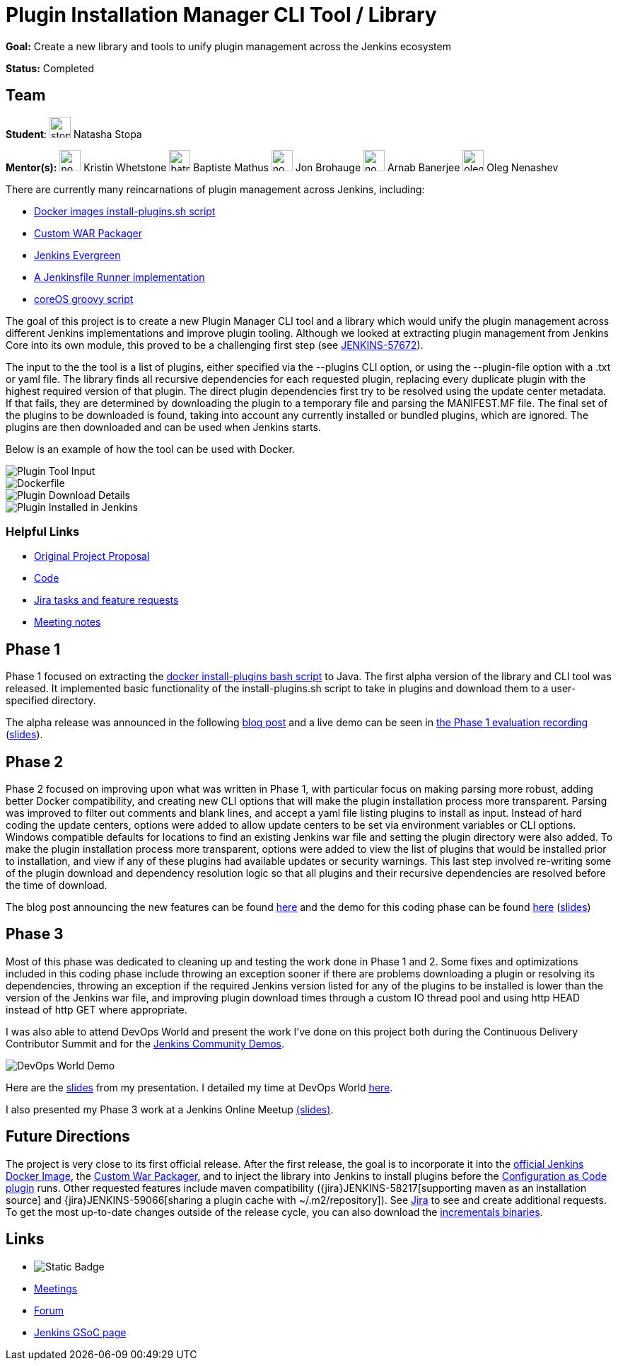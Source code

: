 = Plugin Installation Manager CLI Tool / Library 

*Goal:* Create a new library and tools to unify plugin management across the Jenkins ecosystem

*Status:* Completed

== Team 

[.avatar]
*Student*: 
image:images:ROOT:avatars/stopalopa.jpg[,width=30,height=30] Natasha Stopa

*Mentor(s):*
image:images:ROOT:avatars/no_image.svg[,width=30,height=30] Kristin Whetstone
image:images:ROOT:avatars/batmat.jpg[,width=30,height=30] Baptiste Mathus
image:images:ROOT:avatars/no_image.svg[,width=30,height=30] Jon Brohauge 
image:images:ROOT:avatars/no_image.svg[,width=30,height=30] Arnab Banerjee
image:images:ROOT:avatars/oleg_nenashev.png[,width=30,height=30] Oleg Nenashev

 

There are currently many reincarnations of plugin management across Jenkins, including:

  * link:https://github.com/jenkinsci/docker#preinstalling-plugins[Docker images install-plugins.sh script]
  * link:https://github.com/jenkinsci/custom-war-packager[Custom WAR Packager]
  * link:https://github.com/jenkins-infra/jenkins.io/blob/c0ba3cab7a7dfe398ec411d3271922bb98f04f8e/content/projects/evergreen/index.adoc[Jenkins Evergreen]
  * link:https://github.com/ndeloof/jenkinsfile-runner-go[A Jenkinsfile Runner implementation]
  * link:https://github.com/coreos/jenkins-os/blob/master/init.groovy[coreOS groovy script]

The goal of this project is to create a new Plugin Manager CLI tool and a library which
would unify the plugin management across different Jenkins implementations and improve plugin tooling.
Although we looked at extracting plugin management from Jenkins Core into its own module, this proved
to be a challenging first step (see link:https://issues.jenkins.io/browse/JENKINS-57672[JENKINS-57672]).

The input to the the tool is a list of plugins, either specified via the --plugins CLI option, or using the --plugin-file option
with a .txt or yaml file. The library finds all recursive dependencies for each requested plugin, replacing every duplicate plugin
with the highest required version of that plugin. The direct plugin dependencies first try to be resolved using the
update center metadata. If that fails, they are determined by downloading the plugin to a temporary file and parsing the MANIFEST.MF file.
The final set of the plugins to be downloaded is found, taking into account any currently installed or bundled plugins, which are ignored.
The plugins are then downloaded and can be used when Jenkins starts.

Below is an example of how the tool can be used with Docker.

image::images:ROOT:post-images/gsoc-plugin-management-tool/chucknorris.png[Plugin Tool Input, align="center"]

image::images:ROOT:post-images/gsoc-plugin-management-tool/dockerfile.png[Dockerfile, align="center"]

image::images:ROOT:post-images/gsoc-plugin-management-tool/chucknorrisdetails.png[Plugin Download Details, align="center"]

image::images:ROOT:post-images/gsoc-plugin-management-tool/plugininjenkins.png[Plugin Installed in Jenkins, align="center"]

=== Helpful Links

* link:https://docs.google.com/document/d/1lMCDqY5TKVXyFl67BmyMkaS9GTjRbueKr7ds395b_10/edit?usp=sharing[Original Project Proposal]
* link:https://github.com/jenkinsci/plugin-installation-manager-tool[Code]
* link:https://issues.jenkins.io/browse/JENKINS-58199?jql=project%20%3D%20JENKINS%20AND%20component%20%3D%20plugin-installation-manager-tool[Jira tasks and feature requests]
* link:https://docs.google.com/document/d/1G_s2CFdZcb_TPQuLD4wL99Yy8egTLdQyRULcJFwsr1E/edit?usp=sharing[Meeting notes]

== Phase 1

Phase 1 focused on extracting the link:https://github.com/jenkinsci/docker/blob/master/install-plugins.sh[docker install-plugins bash script] to Java.
The first alpha version of the library and CLI tool was released. It implemented basic functionality
of the install-plugins.sh script to take in plugins and download them to a user-specified directory.

The alpha release was announced in the following link:/blog/2019/07/02/plugin-management-tool-alpha-release/[blog post]
and a live demo can be seen in link:https://youtu.be/MDs0Vr7gnnA?t=196[the Phase 1 evaluation recording]
(link:https://docs.google.com/presentation/d/12Bo8w9SinrG5n82w-Unjx4MNq0mjkHFEOMc3Jf6rTQQ/edit#slide=id.p1[slides]).

== Phase 2

Phase 2 focused on improving upon what was written in Phase 1, with particular focus on making parsing more robust,
adding better Docker compatibility, and creating new CLI options that will make the plugin installation process
more transparent. Parsing was improved to filter out comments and blank lines, and accept a yaml file listing plugins to install
 as input. Instead of hard coding the update centers, options were added to allow update centers to be set via environment variables or CLI options.
Windows compatible defaults for locations to find an existing Jenkins war file and setting the plugin directory were also added.
To make the plugin installation process more transparent, options were added to view the list of plugins that would be installed prior
to installation, and view if any of these plugins had available updates or security warnings.  This last step involved re-writing
some of the plugin download and dependency resolution logic so that all plugins and their recursive dependencies are resolved
before the time of download.

The blog post announcing the new features can be found link:/blog/2019/07/30/plugin-management-tool-phase2-updates/[here] and the demo
for this coding phase can be found link:https://www.youtube.com/watch?v=HlENuZZq7zc&feature=youtu.be&t=221[here]
(link:https://docs.google.com/presentation/d/1wsM09IGgoA7gSsA9tW5fHlFAhl6B9fXlr-4iEP89SCk/edit?usp=sharing[slides])

== Phase 3

Most of this phase was dedicated to cleaning up and testing the work done in Phase 1 and 2. Some fixes and optimizations included in
this coding phase include throwing an exception sooner if there are problems downloading a plugin or resolving its dependencies,
throwing an exception if the required Jenkins version listed for any of the plugins to be installed is lower than the version
of the Jenkins war file, and improving plugin download times through a custom IO thread pool and using http HEAD instead of http GET where appropriate.

I was also able to attend DevOps World and present the work I've done on this project both during the Continuous Delivery
Contributor Summit and for the link:https://devopsworldjenkinsworld2019.sched.com/event/SQhG/community-lunch-time-demos[Jenkins Community Demos].

image::images:ROOT:post-images/gsoc-plugin-management-tool/devopsworld.jpeg[DevOps World Demo]

Here are the link:https://docs.google.com/presentation/d/1f8aPNCs-Nxq_yvAnM_epWtP5jXQXQzB6SybxNFFbR_s/edit?usp=sharing[slides]
from my presentation. I detailed my time at DevOps World link:/blog/2019/08/22/devops-world/[here].

I also presented my Phase 3 work at a Jenkins Online Meetup link:https://docs.google.com/presentation/d/14yiudx6uJ_FEyoSnVMsRwYdSr5KqpgXcZKVenp1ebgM/edit?usp=sharing[(slides)].

== Future Directions

The project is very close to its first official release. After the first release, the goal is to incorporate it into the
link:https://github.com/jenkinsci/docker[official Jenkins Docker Image], the link:https://github.com/jenkinsci/custom-war-packager[Custom War Packager], and
to inject the library into Jenkins to install plugins before the
link:https://github.com/jenkinsci/configuration-as-code-plugin/blob/master/README.md[Configuration as Code plugin] runs.
Other requested features include maven compatibility ({jira}JENKINS-58217[supporting maven as an installation source]
and {jira}JENKINS-59066[sharing a plugin cache with ~/.m2/repository]). See
link:https://issues.jenkins.io/browse/JENKINS-58199?jql=project%20%3D%20JENKINS%20AND%20component%20%3D%20plugin-installation-manager-tool[Jira]
to see and create additional requests. To get the most up-to-date changes outside of the release cycle, you can also
download the link:https://repo.jenkins-ci.org/incrementals/io/jenkins/plugin-management/plugin-management-cli/[incrementals binaries].

== Links 

* image:https://img.shields.io/badge/gitter%20-%20join_chat%20-%20light_green?link=https%3A%2F%2Fapp.gitter.im%2F%23%2Froom%2F%23jenkinsci_plugin-installation-manager-cli-tool%3Agitter.im[Static Badge]
* xref:gsoc:index.adoc#office-hours[Meetings]
* https://community.jenkins.io/c/contributing/gsoc[Forum]
* xref:index.adoc[Jenkins GSoC page]